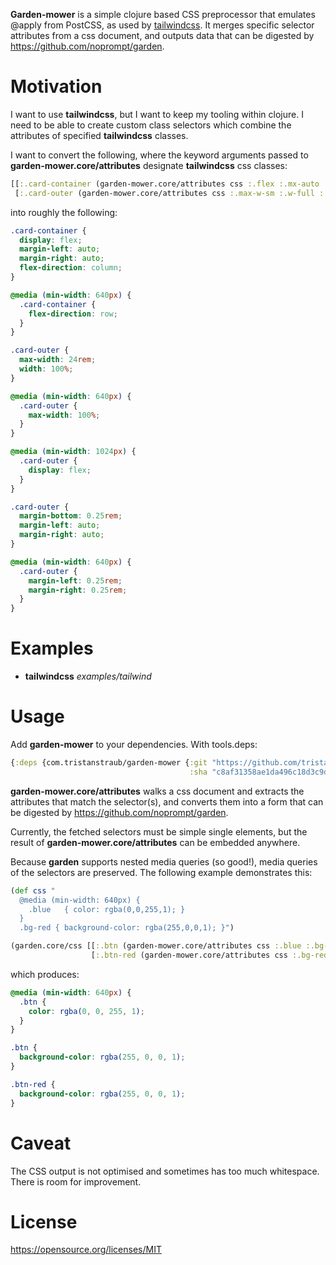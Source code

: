*Garden-mower* is a simple clojure based CSS preprocessor that emulates @apply from PostCSS, as used by [[https://tailwindcss.com/][tailwindcss]]. It merges specific selector attributes from a css document, and outputs data that can be digested by [[https://github.com/noprompt/garden]].

* Motivation

I want to use *tailwindcss*, but I want to keep my tooling within clojure. I need to be able to
create custom class selectors which combine the attributes of specified *tailwindcss* classes.

I want to convert the following, where the keyword arguments passed to *garden-mower.core/attributes* designate *tailwindcss* css classes:

#+BEGIN_SRC clojure
[[:.card-container (garden-mower.core/attributes css :.flex :.mx-auto :.flex-col :.sm:flex-row)]
 [:.card-outer (garden-mower.core/attributes css :.max-w-sm :.w-full :.sm:max-w-full :.lg:flex :.mb-1 :.mx-auto :.sm:mx-1)]]
#+END_SRC

into roughly the following:

#+BEGIN_SRC css
.card-container {
  display: flex;
  margin-left: auto;
  margin-right: auto;
  flex-direction: column;
}

@media (min-width: 640px) {
  .card-container {
    flex-direction: row;
  }
}

.card-outer {
  max-width: 24rem;
  width: 100%;
}

@media (min-width: 640px) {
  .card-outer {
    max-width: 100%;
  }
}

@media (min-width: 1024px) {
  .card-outer {
    display: flex;
  }
}

.card-outer {
  margin-bottom: 0.25rem;
  margin-left: auto;
  margin-right: auto;
}

@media (min-width: 640px) {
  .card-outer {
    margin-left: 0.25rem;
    margin-right: 0.25rem;
  }
}
#+END_SRC

* Examples

- *tailwindcss* [[examples/tailwind]]

* Usage

Add *garden-mower* to your dependencies. With tools.deps:

#+BEGIN_SRC clojure
  {:deps {com.tristanstraub/garden-mower {:git "https://github.com/tristanstraub/garden-mower"
                                          :sha "c8af31358ae1da496c18d3c9d2a35d049611d5f8"}}}
#+END_SRC

*garden-mower.core/attributes* walks a css document and extracts the attributes that match the selector(s), and converts them into a form that can be digested by [[https://github.com/noprompt/garden]].

Currently, the fetched selectors must be simple single elements, but the result of *garden-mower.core/attributes* can be embedded anywhere.

Because *garden* supports nested media queries (so good!), media queries of the selectors are preserved. The following example demonstrates this:

#+BEGIN_SRC clojure
  (def css "
    @media (min-width: 640px) {
      .blue   { color: rgba(0,0,255,1); }
    }
    .bg-red { background-color: rgba(255,0,0,1); }")

  (garden.core/css [[:.btn (garden-mower.core/attributes css :.blue :.bg-red)]
                    [:.btn-red (garden-mower.core/attributes css :.bg-red)]])
#+END_SRC

which produces:

#+BEGIN_SRC css
@media (min-width: 640px) {
  .btn {
    color: rgba(0, 0, 255, 1);
  }
}

.btn {
  background-color: rgba(255, 0, 0, 1);
}

.btn-red {
  background-color: rgba(255, 0, 0, 1);
}
#+END_SRC

* Caveat

The CSS output is not optimised and sometimes has too much whitespace. There is room for improvement.

* License

https://opensource.org/licenses/MIT

